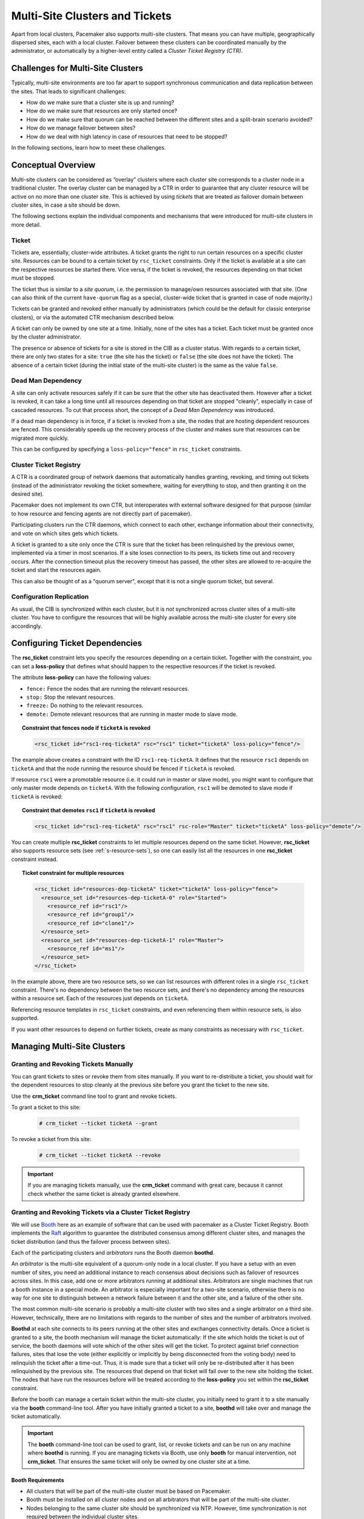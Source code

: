 Multi-Site Clusters and Tickets
-------------------------------

Apart from local clusters, Pacemaker also supports multi-site clusters.
That means you can have multiple, geographically dispersed sites, each with a
local cluster. Failover between these clusters can be coordinated
manually by the administrator, or automatically by a higher-level entity called
a *Cluster Ticket Registry (CTR)*.

Challenges for Multi-Site Clusters
##################################

Typically, multi-site environments are too far apart to support
synchronous communication and data replication between the sites.
That leads to significant challenges:

- How do we make sure that a cluster site is up and running?

- How do we make sure that resources are only started once?

- How do we make sure that quorum can be reached between the different
  sites and a split-brain scenario avoided?

- How do we manage failover between sites?

- How do we deal with high latency in case of resources that need to be
  stopped? 

In the following sections, learn how to meet these challenges.

Conceptual Overview
###################

Multi-site clusters can be considered as “overlay” clusters where
each cluster site corresponds to a cluster node in a traditional cluster.
The overlay cluster can be managed by a CTR in order to
guarantee that any cluster resource will be active
on no more than one cluster site. This is achieved by using
*tickets* that are treated as failover domain between cluster
sites, in case a site should be down.

The following sections explain the individual components and mechanisms
that were introduced for multi-site clusters in more detail.

Ticket
______

Tickets are, essentially, cluster-wide attributes. A ticket grants the
right to run certain resources on a specific cluster site. Resources can
be bound to a certain ticket by ``rsc_ticket`` constraints. Only if the
ticket is available at a site can the respective resources be started there.
Vice versa, if the ticket is revoked, the resources depending on that
ticket must be stopped.

The ticket thus is similar to a *site quorum*, i.e. the permission to
manage/own resources associated with that site. (One can also think of the
current ``have-quorum`` flag as a special, cluster-wide ticket that is
granted in case of node majority.)

Tickets can be granted and revoked either manually by administrators
(which could be the default for classic enterprise clusters), or via
the automated CTR mechanism described below.

A ticket can only be owned by one site at a time. Initially, none
of the sites has a ticket. Each ticket must be granted once by the cluster
administrator. 

The presence or absence of tickets for a site is stored in the CIB as a
cluster status. With regards to a certain ticket, there are only two states
for a site: ``true`` (the site has the ticket) or ``false`` (the site does
not have the ticket). The absence of a certain ticket (during the initial
state of the multi-site cluster) is the same as the value ``false``.

Dead Man Dependency
___________________

A site can only activate resources safely if it can be sure that the
other site has deactivated them. However after a ticket is revoked, it can
take a long time until all resources depending on that ticket are stopped
"cleanly", especially in case of cascaded resources. To cut that process
short, the concept of a *Dead Man Dependency* was introduced.

If a dead man dependency is in force, if a ticket is revoked from a site, the
nodes that are hosting dependent resources are fenced. This considerably speeds
up the recovery process of the cluster and makes sure that resources can be
migrated more quickly.

This can be configured by specifying a ``loss-policy="fence"`` in
``rsc_ticket`` constraints.

Cluster Ticket Registry
_______________________

A CTR is a coordinated group of network daemons that automatically handles
granting, revoking, and timing out tickets (instead of the administrator
revoking the ticket somewhere, waiting for everything to stop, and then
granting it on the desired site).

Pacemaker does not implement its own CTR, but interoperates with external
software designed for that purpose (similar to how resource and fencing agents
are not directly part of pacemaker).

Participating clusters run the CTR daemons, which connect to each other, exchange
information about their connectivity, and vote on which sites gets which
tickets.

A ticket is granted to a site only once the CTR is sure that the ticket
has been relinquished by the previous owner, implemented via a timer in most
scenarios. If a site loses connection to its peers, its tickets time out and
recovery occurs. After the connection timeout plus the recovery timeout has
passed, the other sites are allowed to re-acquire the ticket and start the
resources again.

This can also be thought of as a "quorum server", except that it is not
a single quorum ticket, but several.

Configuration Replication
_________________________

As usual, the CIB is synchronized within each cluster, but it is *not* synchronized
across cluster sites of a multi-site cluster. You have to configure the resources
that will be highly available across the multi-site cluster for every site
accordingly.

.. _ticket-constraints:

Configuring Ticket Dependencies
###############################

The **rsc_ticket** constraint lets you specify the resources depending on a certain
ticket. Together with the constraint, you can set a **loss-policy** that defines
what should happen to the respective resources if the ticket is revoked. 

The attribute **loss-policy** can have the following values:

* ``fence:`` Fence the nodes that are running the relevant resources.

* ``stop:`` Stop the relevant resources.

* ``freeze:`` Do nothing to the relevant resources.

* ``demote:`` Demote relevant resources that are running in master mode to slave mode. 

.. topic:: Constraint that fences node if ``ticketA`` is revoked

   .. code-block:: xml

      <rsc_ticket id="rsc1-req-ticketA" rsc="rsc1" ticket="ticketA" loss-policy="fence"/>

The example above creates a constraint with the ID ``rsc1-req-ticketA``. It
defines that the resource ``rsc1`` depends on ``ticketA`` and that the node running
the resource should be fenced if ``ticketA`` is revoked.

If resource ``rsc1`` were a promotable resource (i.e. it could run in master or
slave mode), you might want to configure that only master mode
depends on ``ticketA``. With the following configuration, ``rsc1`` will be
demoted to slave mode if ``ticketA`` is revoked:

.. topic:: Constraint that demotes ``rsc1`` if ``ticketA`` is revoked

   .. code-block:: xml

      <rsc_ticket id="rsc1-req-ticketA" rsc="rsc1" rsc-role="Master" ticket="ticketA" loss-policy="demote"/>

You can create multiple **rsc_ticket** constraints to let multiple resources
depend on the same ticket. However, **rsc_ticket** also supports resource sets
(see :ref:`s-resource-sets`), so one can easily list all the resources in one
**rsc_ticket** constraint instead.

.. topic:: Ticket constraint for multiple resources

   .. code-block:: xml

      <rsc_ticket id="resources-dep-ticketA" ticket="ticketA" loss-policy="fence">
        <resource_set id="resources-dep-ticketA-0" role="Started">
          <resource_ref id="rsc1"/>
          <resource_ref id="group1"/>
          <resource_ref id="clone1"/>
        </resource_set>
        <resource_set id="resources-dep-ticketA-1" role="Master">
          <resource_ref id="ms1"/>
        </resource_set>
      </rsc_ticket>

In the example above, there are two resource sets, so we can list resources
with different roles in a single ``rsc_ticket`` constraint. There's no dependency
between the two resource sets, and there's no dependency among the
resources within a resource set. Each of the resources just depends on
``ticketA``.

Referencing resource templates in ``rsc_ticket`` constraints, and even
referencing them within resource sets, is also supported. 

If you want other resources to depend on further tickets, create as many
constraints as necessary with ``rsc_ticket``.

Managing Multi-Site Clusters
############################

Granting and Revoking Tickets Manually
______________________________________

You can grant tickets to sites or revoke them from sites manually.
If you want to re-distribute a ticket, you should wait for
the dependent resources to stop cleanly at the previous site before you
grant the ticket to the new site.

Use the **crm_ticket** command line tool to grant and revoke tickets. 

To grant a ticket to this site:

   .. code-block:: none

      # crm_ticket --ticket ticketA --grant

To revoke a ticket from this site:

   .. code-block:: none

      # crm_ticket --ticket ticketA --revoke

.. important::

   If you are managing tickets manually, use the **crm_ticket** command with
   great care, because it cannot check whether the same ticket is already
   granted elsewhere. 

Granting and Revoking Tickets via a Cluster Ticket Registry
___________________________________________________________

We will use `Booth <https://github.com/ClusterLabs/booth>`_ here as an example of
software that can be used with pacemaker as a Cluster Ticket Registry.  Booth
implements the `Raft <http://en.wikipedia.org/wiki/Raft_%28computer_science%29>`_
algorithm to guarantee the distributed consensus among different
cluster sites, and manages the ticket distribution (and thus the failover
process between sites).

Each of the participating clusters and *arbitrators* runs the Booth daemon
**boothd**.

An *arbitrator* is the multi-site equivalent of a quorum-only node in a local
cluster. If you have a setup with an even number of sites,
you need an additional instance to reach consensus about decisions such
as failover of resources across sites. In this case, add one or more
arbitrators running at additional sites. Arbitrators are single machines
that run a booth instance in a special mode. An arbitrator is especially
important for a two-site scenario, otherwise there is no way for one site
to distinguish between a network failure between it and the other site, and
a failure of the other site.

The most common multi-site scenario is probably a multi-site cluster with two
sites and a single arbitrator on a third site. However, technically, there are
no limitations with regards to the number of sites and the number of
arbitrators involved.

**Boothd** at each site connects to its peers running at the other sites and
exchanges connectivity details. Once a ticket is granted to a site, the
booth mechanism will manage the ticket automatically: If the site which
holds the ticket is out of service, the booth daemons will vote which
of the other sites will get the ticket. To protect against brief
connection failures, sites that lose the vote (either explicitly or
implicitly by being disconnected from the voting body) need to
relinquish the ticket after a time-out. Thus, it is made sure that a
ticket will only be re-distributed after it has been relinquished by the
previous site.  The resources that depend on that ticket will fail over
to the new site holding the ticket. The nodes that have run the 
resources before will be treated according to the **loss-policy** you set
within the **rsc_ticket** constraint.

Before the booth can manage a certain ticket within the multi-site cluster,
you initially need to grant it to a site manually via the **booth** command-line
tool. After you have initially granted a ticket to a site, **boothd**
will take over and manage the ticket automatically.  

.. important::

   The **booth** command-line tool can be used to grant, list, or
   revoke tickets and can be run on any machine where **boothd** is running. 
   If you are managing tickets via Booth, use only **booth** for manual
   intervention, not **crm_ticket**. That ensures the same ticket
   will only be owned by one cluster site at a time.

Booth Requirements
~~~~~~~~~~~~~~~~~~

* All clusters that will be part of the multi-site cluster must be based on
  Pacemaker.

* Booth must be installed on all cluster nodes and on all arbitrators that will
  be part of the multi-site cluster. 

* Nodes belonging to the same cluster site should be synchronized via NTP. However,
  time synchronization is not required between the individual cluster sites.

General Management of Tickets
_____________________________

Display the information of tickets:

   .. code-block:: none

      # crm_ticket --info

Or you can monitor them with:

   .. code-block:: none

      # crm_mon --tickets

Display the ``rsc_ticket`` constraints that apply to a ticket:

   .. code-block:: none

      # crm_ticket --ticket ticketA --constraints

When you want to do maintenance or manual switch-over of a ticket,
revoking the ticket would trigger the loss policies. If
``loss-policy="fence"``, the dependent resources could not be gracefully
stopped/demoted, and other unrelated resources could even be affected. 

The proper way is making the ticket *standby* first with:

   .. code-block:: none

      # crm_ticket --ticket ticketA --standby

Then the dependent resources will be stopped or demoted gracefully without
triggering the loss policies.

If you have finished the maintenance and want to activate the ticket again,
you can run:

   .. code-block:: none

      # crm_ticket --ticket ticketA --activate

For more information
####################

* `SUSE's Geo Clustering quick start <https://www.suse.com/documentation/sle-ha-geo-12/art_ha_geo_quick/data/art_ha_geo_quick.html>`_

* `Booth <https://github.com/ClusterLabs/booth>`_
